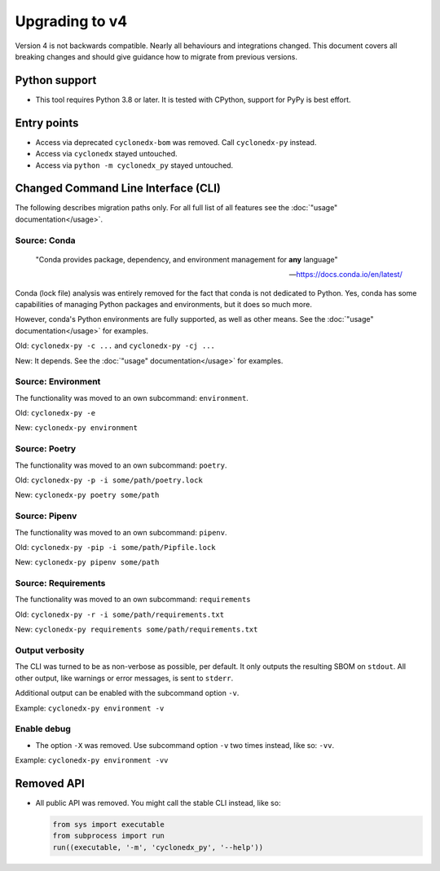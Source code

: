 Upgrading to v4
===============

Version 4 is not backwards compatible. Nearly all behaviours and integrations changed.
This document covers all breaking changes and should give guidance how to migrate from previous versions.


Python support
--------------

* This tool requires Python 3.8 or later.
  It is tested with CPython, support for PyPy is best effort.


Entry points
------------

* Access via deprecated ``cyclonedx-bom`` was removed. Call ``cyclonedx-py`` instead.
* Access via ``cyclonedx`` stayed untouched.
* Access via ``python -m cyclonedx_py`` stayed untouched.


Changed Command Line Interface (CLI)
------------------------------------

The following describes migration paths only. For all full list of all features
see the :doc:`"usage" documentation</usage>`.

Source: Conda
~~~~~~~~~~~~~

  "Conda provides package, dependency, and environment management for **any** language"

  -- https://docs.conda.io/en/latest/

Conda (lock file) analysis was entirely removed for the fact that conda is not dedicated to Python.
Yes, conda has some capabilities of managing Python packages and environments, but it does so much more.

However, conda's Python environments are fully supported, as well as other means.
See the :doc:`"usage" documentation</usage>` for examples.

Old: ``cyclonedx-py -c ...`` and ``cyclonedx-py -cj ...``

New: It depends. See the :doc:`"usage" documentation</usage>` for examples.

Source: Environment
~~~~~~~~~~~~~~~~~~~

The functionality was moved to an own subcommand: ``environment``.

Old: ``cyclonedx-py -e``

New: ``cyclonedx-py environment``

Source: Poetry
~~~~~~~~~~~~~~

The functionality was moved to an own subcommand: ``poetry``.

Old: ``cyclonedx-py -p -i some/path/poetry.lock``

New: ``cyclonedx-py poetry some/path``

Source: Pipenv
~~~~~~~~~~~~~~

The functionality was moved to an own subcommand: ``pipenv``.

Old: ``cyclonedx-py -pip -i some/path/Pipfile.lock``

New: ``cyclonedx-py pipenv some/path``

Source: Requirements
~~~~~~~~~~~~~~~~~~~~

The functionality was moved to an own subcommand: ``requirements``

Old: ``cyclonedx-py -r -i some/path/requirements.txt``

New: ``cyclonedx-py requirements some/path/requirements.txt``

Output verbosity
~~~~~~~~~~~~~~~~

The CLI was turned to be as non-verbose as possible, per default. It only outputs the resulting SBOM on ``stdout``.
All other output, like warnings or error messages, is sent to ``stderr``.

Additional output can be enabled with the subcommand option ``-v``.

Example: ``cyclonedx-py environment -v``

Enable debug
~~~~~~~~~~~~

* The option ``-X`` was removed. Use subcommand option ``-v`` two times instead, like so: ``-vv``.

Example: ``cyclonedx-py environment -vv``


Removed API
-----------

* All public API was removed.
  You might call the stable CLI instead, like so:

  .. keep the following code example in sync with the in-comments example in `__init__.py` and `__main__.py`
  .. code-block:: python

     from sys import executable
     from subprocess import run
     run((executable, '-m', 'cyclonedx_py', '--help'))
